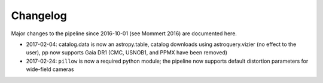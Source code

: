 Changelog
=========

Major changes to the pipeline since 2016-10-01 (see
Mommert 2016) are documented here.

* 2017-02-04: catalog.data is now an astropy.table, catalog downloads using astroquery.vizier (no effect to the user), pp now supports Gaia DR1 (CMC, USNOB1, and PPMX have been removed)

* 2017-02-24: ``pillow`` is now a required python module; the pipeline now supports default distortion parameters for wide-field cameras




